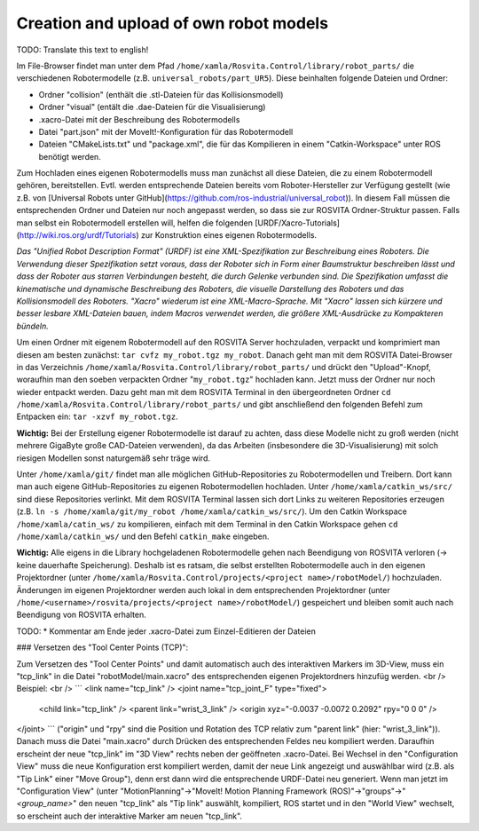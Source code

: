 Creation and upload of own robot models
****************************************

TODO: Translate this text to english!

Im File-Browser findet man unter dem Pfad ``/home/xamla/Rosvita.Control/library/robot_parts/`` die verschiedenen Robotermodelle (z.B. ``universal_robots/part_UR5``). Diese beinhalten folgende Dateien und Ordner:

* Ordner "collision" (enthält die .stl-Dateien für das Kollisionsmodell)
* Ordner "visual" (entält die .dae-Dateien für die Visualisierung)
* .xacro-Datei mit der Beschreibung des Robotermodells
* Datei "part.json" mit der MoveIt!-Konfiguration für das Robotermodell
* Dateien "CMakeLists.txt" und "package.xml", die für das Kompilieren in einem "Catkin-Workspace" unter ROS benötigt werden.

Zum Hochladen eines eigenen Robotermodells muss man zunächst all diese Dateien, die zu einem Robotermodell gehören, bereitstellen. Evtl. werden entsprechende Dateien bereits vom Roboter-Hersteller zur Verfügung gestellt (wie z.B. von [Universal Robots unter GitHub](https://github.com/ros-industrial/universal_robot)). In diesem Fall müssen die entsprechenden Ordner und Dateien nur noch angepasst werden, so dass sie zur ROSVITA Ordner-Struktur passen. Falls man selbst ein Robotermodell erstellen will, helfen die folgenden [URDF/Xacro-Tutorials](http://wiki.ros.org/urdf/Tutorials) zur Konstruktion eines eigenen Robotermodells.

*Das "Unified Robot Description Format" (URDF) ist eine XML-Spezifikation zur Beschreibung eines Roboters. Die Verwendung dieser Spezifikation setzt voraus, dass der Roboter sich in Form einer Baumstruktur beschreiben lässt und dass der Roboter aus starren Verbindungen besteht, die durch Gelenke verbunden sind. Die Spezifikation umfasst die kinematische und dynamische Beschreibung des Roboters, die visuelle Darstellung des Roboters und das Kollisionsmodell des Roboters.
"Xacro" wiederum ist eine XML-Macro-Sprache. Mit "Xacro" lassen sich kürzere und besser lesbare XML-Dateien bauen, indem Macros verwendet werden, die größere XML-Ausdrücke zu Kompakteren bündeln.*

Um einen Ordner mit eigenem Robotermodell auf den ROSVITA Server hochzuladen, verpackt und komprimiert man diesen am besten zunächst: ``tar cvfz my_robot.tgz my_robot``. 
Danach geht man mit dem ROSVITA Datei-Browser in das Verzeichnis ``/home/xamla/Rosvita.Control/library/robot_parts/`` und drückt den "Upload"-Knopf, woraufhin man den soeben verpackten Ordner "``my_robot.tgz``" 
hochladen kann. Jetzt muss der Ordner nur noch wieder entpackt werden. Dazu geht man mit dem ROSVITA Terminal in den übergeordneten Ordner ``cd /home/xamla/Rosvita.Control/library/robot_parts/`` 
und gibt anschließend den folgenden Befehl zum Entpacken ein: ``tar -xzvf my_robot.tgz``.

**Wichtig:** Bei der Erstellung eigener Robotermodelle ist darauf zu achten, dass diese Modelle nicht zu groß werden (nicht mehrere GigaByte große CAD-Dateien verwenden), da das Arbeiten (insbesondere die 3D-Visualisierung) mit solch riesigen Modellen sonst naturgemäß sehr träge wird.

Unter ``/home/xamla/git/`` findet man alle möglichen GitHub-Repositories zu Robotermodellen und Treibern. Dort kann man auch eigene GitHub-Repositories zu eigenen Robotermodellen hochladen. Unter ``/home/xamla/catkin_ws/src/`` sind diese Repositories verlinkt. Mit dem ROSVITA Terminal lassen sich dort Links zu weiteren Repositories erzeugen (z.B. ``ln -s /home/xamla/git/my_robot /home/xamla/catkin_ws/src/``). Um den Catkin Workspace ``/home/xamla/catin_ws/`` zu kompilieren, 
einfach mit dem Terminal in den Catkin Workspace gehen ``cd /home/xamla/catkin_ws/`` und den Befehl ``catkin_make`` eingeben.

**Wichtig:** Alle eigens in die Library hochgeladenen Robotermodelle gehen nach Beendigung von ROSVITA verloren (-> keine dauerhafte Speicherung). Deshalb ist es ratsam, die selbst erstellten Robotermodelle auch in den eigenen Projektordner (unter ``/home/xamla/Rosvita.Control/projects/<project name>/robotModel/``) hochzuladen. Änderungen im eigenen Projektordner werden auch lokal in dem entsprechenden Projektordner (unter ``/home/<username>/rosvita/projects/<project name>/robotModel/``) gespeichert und bleiben somit auch nach Beendigung von ROSVITA erhalten.

TODO:
* Kommentar am Ende jeder .xacro-Datei zum Einzel-Editieren der Dateien


### Versetzen des "Tool Center Points (TCP)":

Zum Versetzen des "Tool Center Points" und damit automatisch auch des interaktiven Markers im 3D-View, muss ein "tcp_link" in die Datei "robotModel/main.xacro" des entsprechenden eigenen Projektordners hinzufüg werden. <br />
Beispiel: <br />
```
<link name="tcp_link" />
<joint name="tcp_joint_F" type="fixed">
  <child link="tcp_link" />
  <parent link="wrist_3_link" />
  <origin xyz="-0.0037 -0.0072 0.2092" rpy="0 0 0" />      
</joint>
```
("origin" und "rpy" sind die Position und Rotation des TCP relativ zum "parent link" (hier: "wrist_3_link")).
Danach muss die Datei "main.xacro" durch Drücken des entsprechenden Feldes neu kompiliert werden.
Daraufhin erscheint der neue "tcp_link" im "3D View" rechts neben der geöffneten .xacro-Datei.
Bei Wechsel in den "Configuration View" muss die neue Konfiguration erst kompiliert werden, damit der neue Link angezeigt und auswählbar wird (z.B. als "Tip Link" einer "Move Group"), denn erst dann wird die entsprechende URDF-Datei neu generiert.
Wenn man jetzt im "Configuration View" (unter "MotionPlanning"->"MoveIt! Motion Planning Framework (ROS)"->"groups"->"*<group_name>*" den neuen "tcp_link" als "Tip link" auswählt, kompiliert, ROS startet und in den "World View" wechselt, so erscheint auch der interaktive Marker am neuen "tcp_link".

